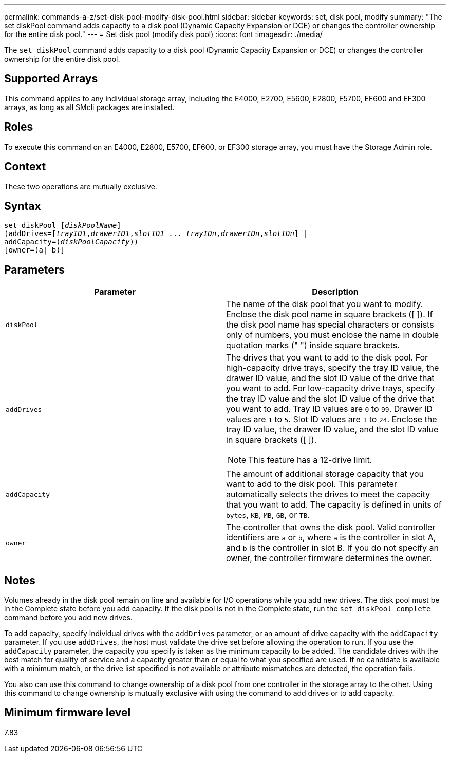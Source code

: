---
permalink: commands-a-z/set-disk-pool-modify-disk-pool.html
sidebar: sidebar
keywords: set, disk pool, modify
summary: "The set diskPool command adds capacity to a disk pool (Dynamic Capacity Expansion or DCE) or changes the controller ownership for the entire disk pool."
---
= Set disk pool (modify disk pool)
:icons: font
:imagesdir: ./media/

[.lead]
The `set diskPool` command adds capacity to a disk pool (Dynamic Capacity Expansion or DCE) or changes the controller ownership for the entire disk pool.

== Supported Arrays

This command applies to any individual storage array, including the E4000, E2700, E5600, E2800, E5700, EF600 and EF300 arrays, as long as all SMcli packages are installed.

== Roles

To execute this command on an E4000, E2800, E5700, EF600, or EF300 storage array, you must have the Storage Admin role.

== Context

These two operations are mutually exclusive.

== Syntax
[subs=+macros]
[source,cli]
----
set diskPool pass:quotes[[_diskPoolName_]]
(addDrives=pass:quotes[[_trayID1_,_drawerID1_,_slotID1_ ... _trayIDn_,_drawerIDn_,_slotIDn_]] |
addCapacity=pass:quotes[(_diskPoolCapacity_))]
[owner=(a| b)]
----

== Parameters

[cols="2*",options="header"]
|===
| Parameter| Description
a|
`diskPool`
a|
The name of the disk pool that you want to modify. Enclose the disk pool name in square brackets ([ ]). If the disk pool name has special characters or consists only of numbers, you must enclose the name in double quotation marks (" ") inside square brackets.

a|
`addDrives`
a|
The drives that you want to add to the disk pool. For high-capacity drive trays, specify the tray ID value, the drawer ID value, and the slot ID value of the drive that you want to add. For low-capacity drive trays, specify the tray ID value and the slot ID value of the drive that you want to add. Tray ID values are `0` to `99`. Drawer ID values are `1` to `5`. Slot ID values are `1` to `24`. Enclose the tray ID value, the drawer ID value, and the slot ID value in square brackets ([ ]).

[NOTE]
====
This feature has a 12-drive limit.
====

a|
`addCapacity`
a|
The amount of additional storage capacity that you want to add to the disk pool. This parameter automatically selects the drives to meet the capacity that you want to add. The capacity is defined in units of `bytes`, `KB`, `MB`, `GB`, or `TB`.

a|
`owner`
a|
The controller that owns the disk pool. Valid controller identifiers are `a` or `b`, where `a` is the controller in slot A, and `b` is the controller in slot B. If you do not specify an owner, the controller firmware determines the owner.

|===

== Notes

Volumes already in the disk pool remain on line and available for I/O operations while you add new drives. The disk pool must be in the Complete state before you add capacity. If the disk pool is not in the Complete state, run the `set diskPool complete` command before you add new drives.

To add capacity, specify individual drives with the `addDrives` parameter, or an amount of drive capacity with the `addCapacity` parameter. If you use `addDrives`, the host must validate the drive set before allowing the operation to run. If you use the `addCapacity` parameter, the capacity you specify is taken as the minimum capacity to be added. The candidate drives with the best match for quality of service and a capacity greater than or equal to what you specified are used. If no candidate is available with a minimum match, or the drive list specified is not available or attribute mismatches are detected, the operation fails.

You also can use this command to change ownership of a disk pool from one controller in the storage array to the other. Using this command to change ownership is mutually exclusive with using the command to add drives or to add capacity.

== Minimum firmware level

7.83
